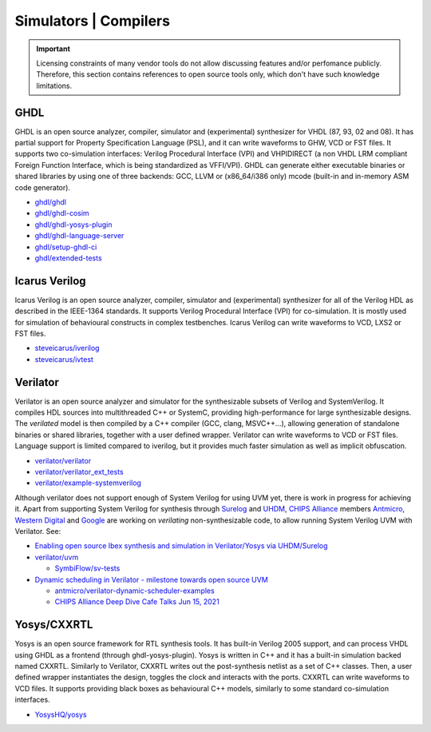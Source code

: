 .. _OSVB:Simulators:

Simulators | Compilers
######################

.. IMPORTANT::
  Licensing constraints of many vendor tools do not allow discussing features and/or perfomance publicly. Therefore, this
  section contains references to open source tools only, which don't have such knowledge limitations.

GHDL
====

GHDL is an open source analyzer, compiler, simulator and (experimental) synthesizer for VHDL (87, 93, 02 and 08). It has
partial support for Property Specification Language (PSL), and it can write waveforms to GHW, VCD or FST files. It supports
two co-simulation interfaces: Verilog Procedural Interface (VPI) and VHPIDIRECT (a non VHDL LRM compliant Foreign Function
Interface, which is being standardized as VFFI/VPI). GHDL can generate either executable binaries or shared libraries by
using one of three backends: GCC, LLVM or (x86_64/i386 only) mcode (built-in and in-memory ASM code generator).

* `ghdl/ghdl <https://github.com/ghdl/ghdl>`__
* `ghdl/ghdl-cosim <https://github.com/ghdl/ghdl-cosim>`__
* `ghdl/ghdl-yosys-plugin <https://github.com/ghdl/ghdl-yosys-plugin>`__
* `ghdl/ghdl-language-server <https://github.com/ghdl/ghdl-language-server>`__
* `ghdl/setup-ghdl-ci <https://github.com/ghdl/setup-ghdl-ci>`__
* `ghdl/extended-tests <https://github.com/ghdl/extended-tests>`__

Icarus Verilog
==============

Icarus Verilog is an open source analyzer, compiler, simulator and (experimental) synthesizer for all of the Verilog HDL as
described in the IEEE-1364 standards. It supports Verilog Procedural Interface (VPI) for co-simulation. It is mostly used
for simulation of behavioural constructs in complex testbenches. Icarus Verilog can write waveforms to VCD, LXS2 or FST files.

* `steveicarus/iverilog <https://github.com/steveicarus/iverilog>`__
* `steveicarus/ivtest <https://github.com/steveicarus/ivtest>`__

.. _OSVB:Simulators:Verilator:

Verilator
=========

Verilator is an open source analyzer and simulator for the synthesizable subsets of Verilog and SystemVerilog.
It compiles HDL sources into multithreaded C++ or SystemC, providing high-performance for large synthesizable designs.
The *verilated* model is then compiled by a C++ compiler (GCC, clang, MSVC++...), allowing generation of standalone
binaries or shared libraries, together with a user defined wrapper.
Verilator can write waveforms to VCD or FST files.
Language support is limited compared to iverilog, but it provides much faster simulation as well as implicit
obfuscation.

* `verilator/verilator <https://github.com/verilator/verilator>`__
* `verilator/verilator_ext_tests <https://github.com/verilator/verilator_ext_tests>`__
* `verilator/example-systemverilog <https://github.com/verilator/example-systemverilog>`__

Although verilator does not support enough of System Verilog for using UVM yet, there is work in progress for achieving
it.
Apart from supporting System Verilog for synthesis through `Surelog <https://hdl.github.io/awesome/items/surelog/>`__
and `UHDM <https://hdl.github.io/awesome/items/uhdm/>`__, `CHIPS Alliance <https://chipsalliance.org/>`__ members
`Antmicro <https://antmicro.com>`__, `Western Digital <https://www.westerndigital.com/>`__ and `Google <https://www.google.com/>`__
are working on *verilating* non-synthesizable code, to allow running System Verilog UVM with Verilator.
See:

* `Enabling open source Ibex synthesis and simulation in Verilator/Yosys via UHDM/Surelog <https://antmicro.com/blog/2020/12/ibex-support-in-verilator-yosys-via-uhdm-surelog/>`__

* `verilator/uvm <https://github.com/verilator/uvm>`__

  * `SymbiFlow/sv-tests <https://github.com/SymbiFlow/sv-tests>`__

* `Dynamic scheduling in Verilator - milestone towards open source UVM <https://antmicro.com/blog/2021/05/dynamic-scheduling-in-verilator/>`__

  * `antmicro/verilator-dynamic-scheduler-examples <https://github.com/antmicro/verilator-dynamic-scheduler-examples>`__
  * `CHIPS Alliance Deep Dive Cafe Talks Jun 15, 2021 <https://linuxfoundation.org/webinars/dynamic-scheduling-in-verilator-presented-by-antmicro/>`__

Yosys/CXXRTL
============

Yosys is an open source framework for RTL synthesis tools. It has built-in Verilog 2005 support, and can process VHDL using
GHDL as a frontend (through ghdl-yosys-plugin). Yosys is written in C++ and it has a built-in simulation backed named CXXRTL.
Similarly to Verilator, CXXRTL writes out the post-synthesis netlist as a set of C++ classes. Then, a user defined wrapper
instantiates the design, toggles the clock and interacts with the ports. CXXRTL can write waveforms to VCD files. It supports
providing black boxes as behavioural C++ models, similarly to some standard co-simulation interfaces.

* `YosysHQ/yosys <https://github.com/YosysHQ/yosys>`__
